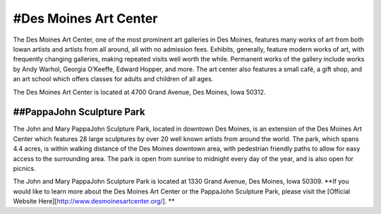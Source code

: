 .. Iowa Art Center page - Paul Whalen
#Des Moines Art Center
======================
 
The Des Moines Art Center, one of the most prominent art galleries in Des Moines, 
features many works of art from both Iowan artists and artists from all around, 
all with no admission fees. Exhibits, generally, feature modern works of art, 
with frequently changing galleries, making repeated visits well worth the while. 
Permanent works of the gallery include works by Andy Warhol, Georgia O’Keeffe, 
Edward Hopper, and more.
The art center also features a small café, a gift shop, and an art school which 
offers classes for adults and children of all ages.

The Des Moines Art Center is located at 4700 Grand Avenue, Des Moines, Iowa 50312.
 
##PappaJohn Sculpture Park
--------------------------
 
The John and Mary PappaJohn Sculpture Park, located in downtown Des Moines, 
is an extension of the Des Moines Art Center which features 28 large sculptures 
by over 20 well known artists from around the world. The park, which spans 4.4 acres, 
is within walking distance of the Des Moines downtown area, with pedestrian friendly paths 
to allow for easy access to the surrounding area. The park is open from sunrise to midnight 
every day of the year, and is also open for picnics.

The John and Mary PappaJohn Sculpture Park is located at 1330 Grand Avenue, Des Moines, Iowa 50309.
**If you would like to learn more about the Des Moines Art Center or the PappaJohn Sculpture Park, 
please visit the [Official Website Here][http://www.desmoinesartcenter.org/]. **